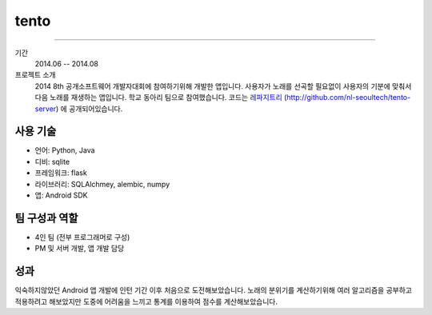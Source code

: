 ======
tento
======

-------

기간
    2014.06 -- 2014.08

프로젝트 소개
    2014 8th 공개소프트웨어 개발자대회에 참여하기위해 개발한 앱입니다.
    사용자가 노래를 선곡할 필요없이 사용자의 기분에 맞춰서 다음 노래를
    재생하는 앱입니다. 학교 동아리 팀으로 참여했습니다. 코드는
    `레파지트리`_ (http://github.com/nl-seoultech/tento-server) 에
    공개되어있습니다.

.. _레파지트리: http://github.com/nl-seoultech/tento-server

사용 기술
-----------

- 언어: Python, Java
- 디비: sqlite
- 프레임워크: flask
- 라이브러리: SQLAlchmey, alembic, numpy
- 앱: Android SDK

팀 구성과 역할
----------------

- 4인 팀 (전부 프로그래머로 구성)
- PM 및 서버 개발, 앱 개발 담당

성과
---------

익숙하지않았던 Android 앱 개발에 인턴 기간 이후 처음으로 도전해보았습니다.
노래의 분위기를 계산하기위해 여러 알고리즘을 공부하고 적용하려고 해보았지만
도중에 어려움을 느끼고 통계를 이용하여 점수를 계산해보았습니다.
